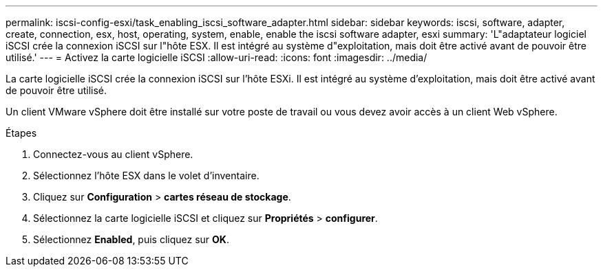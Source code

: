 ---
permalink: iscsi-config-esxi/task_enabling_iscsi_software_adapter.html 
sidebar: sidebar 
keywords: iscsi, software, adapter, create, connection, esx, host, operating, system, enable, enable the iscsi software adapter, esxi 
summary: 'L"adaptateur logiciel iSCSI crée la connexion iSCSI sur l"hôte ESX. Il est intégré au système d"exploitation, mais doit être activé avant de pouvoir être utilisé.' 
---
= Activez la carte logicielle iSCSI
:allow-uri-read: 
:icons: font
:imagesdir: ../media/


[role="lead"]
La carte logicielle iSCSI crée la connexion iSCSI sur l'hôte ESXi. Il est intégré au système d'exploitation, mais doit être activé avant de pouvoir être utilisé.

Un client VMware vSphere doit être installé sur votre poste de travail ou vous devez avoir accès à un client Web vSphere.

.Étapes
. Connectez-vous au client vSphere.
. Sélectionnez l'hôte ESX dans le volet d'inventaire.
. Cliquez sur *Configuration* > *cartes réseau de stockage*.
. Sélectionnez la carte logicielle iSCSI et cliquez sur *Propriétés* > *configurer*.
. Sélectionnez *Enabled*, puis cliquez sur *OK*.

